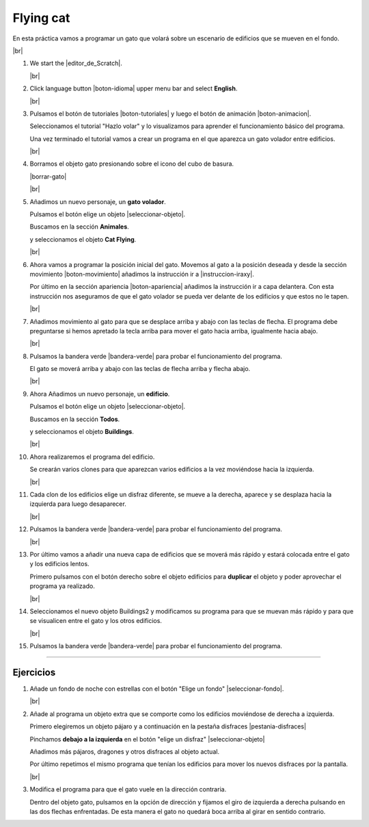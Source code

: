 ﻿.. include:: scratch3-subs.rst

.. _scratch3-en-volar-personaje:

Flying cat
==========

En esta práctica vamos a programar un gato que volará
sobre un escenario de edificios que se mueven en el fondo.

.. image:: scratch3/_images/scratch3-p01-volando.png
   :width: 360px

|br|

1. We start the |editor_de_Scratch|.

   |br|

#. Click language button |boton-idioma| 
   upper menu bar and select **English**.

   |br|

#. Pulsamos el botón de tutoriales |boton-tutoriales| y
   luego el botón de animación |boton-animacion|.

   Seleccionamos el tutorial "Hazlo volar" y lo visualizamos
   para aprender el funcionamiento básico del programa.

   Una vez terminado el tutorial vamos a crear un programa
   en el que aparezca un gato volador entre edificios.

   |br|

#. Borramos el objeto gato presionando sobre el icono del
   cubo de basura.

   |borrar-gato|

   |br|

#. Añadimos un nuevo personaje, un **gato volador**.

   Pulsamos el botón elige un objeto |seleccionar-objeto|.

   Buscamos en la sección **Animales**.

   y seleccionamos el objeto **Cat Flying**.

   .. image:: scratch3/_images/scratch3-objeto-catflying.png

   |br|

#. Ahora vamos a programar la posición inicial del gato.
   Movemos al gato a la posición deseada y desde la sección
   movimiento |boton-movimiento| añadimos la
   instrucción ir a |instruccion-iraxy|.

   Por último en la sección apariencia |boton-apariencia|
   añadimos la instrucción ir a capa delantera.
   Con esta instrucción nos aseguramos de que el gato
   volador se pueda ver delante de los edificios y que
   estos no le tapen.

   .. image:: scratch3/_images/scratch3-p01-inicio-gato.png
      :width: 222px

   |br|

#. Añadimos movimiento al gato para que se desplace 
   arriba y abajo con las teclas de flecha.
   El programa debe preguntarse si hemos apretado la tecla arriba
   para mover el gato hacia arriba, igualmente hacia abajo.

   .. image:: scratch3/_images/scratch3-p01-mover-gato.png
      :width: 382px

   |br|

#. Pulsamos la bandera verde |bandera-verde|
   para probar el funcionamiento del programa.

   El gato se moverá arriba y abajo con las teclas
   de flecha arriba y flecha abajo.

   |br|


#. Ahora Añadimos un nuevo personaje, un **edificio**.

   Pulsamos el botón elige un objeto |seleccionar-objeto|.

   Buscamos en la sección **Todos**.

   y seleccionamos el objeto **Buildings**.

   .. image:: scratch3/_images/scratch3-objeto-buildings.png

   |br|

#. Ahora realizaremos el programa del edificio.

   Se crearán varios clones para que aparezcan varios
   edificios a la vez moviéndose hacia la izquierda.

   .. image:: scratch3/_images/scratch3-p01-inicio-edificio.png
      :width: 364px

   |br|

#. Cada clon de los edificios elige un disfraz diferente,
   se mueve a la derecha, aparece y se desplaza hacia la
   izquierda para luego desaparecer.

   .. image:: scratch3/_images/scratch3-p01-clon-edificio.png
      :width: 360px

   |br|

#. Pulsamos la bandera verde |bandera-verde|
   para probar el funcionamiento del programa.

   |br|

#. Por último vamos a añadir una nueva capa de edificios
   que se moverá más rápido y estará colocada entre el gato
   y los edificios lentos.

   Primero pulsamos con el botón derecho sobre el objeto
   edificios para **duplicar** el objeto y poder aprovechar
   el programa ya realizado.

   .. image:: scratch3/_images/scratch3-p01-duplicar-objeto.png

   |br|

#. Seleccionamos el nuevo objeto Buildings2 y modificamos su
   programa para que se muevan más rápido y para que se
   visualicen entre el gato y los otros edificios.

   .. image:: scratch3/_images/scratch3-p01-inicio-edificio2.png
      :width: 362px

   .. image:: scratch3/_images/scratch3-p01-clon-edificio2.png
      :width: 366px

   |br|

#. Pulsamos la bandera verde |bandera-verde|
   para probar el funcionamiento del programa.


-----


Ejercicios
----------

1. Añade un fondo de noche con estrellas con el botón 
   "Elige un fondo" |seleccionar-fondo|.

   |br|

#. Añade al programa un objeto extra que se comporte como los
   edificios moviéndose de derecha a izquierda.
   
   Primero elegiremos un objeto pájaro y a continuación en la
   pestaña disfraces |pestania-disfraces| 
   
   Pinchamos **debajo a la izquierda** en el botón "elige un disfraz"
   |seleccionar-objeto|

   Añadimos más pájaros, dragones y otros disfraces al objeto
   actual.

   Por último repetimos el mismo programa que tenían los
   edificios para mover los nuevos disfraces por la pantalla.

   |br|

#. Modifica el programa para que el gato vuele en la dirección
   contraria.

   Dentro del objeto gato, pulsamos en la opción de dirección
   y fijamos el giro de izquierda a derecha pulsando en las
   dos flechas enfrentadas. De esta manera el gato no quedará
   boca arriba al girar en sentido contrario.

   .. image:: scratch3/_images/scratch3-direccion-derecha-izquierda.png

